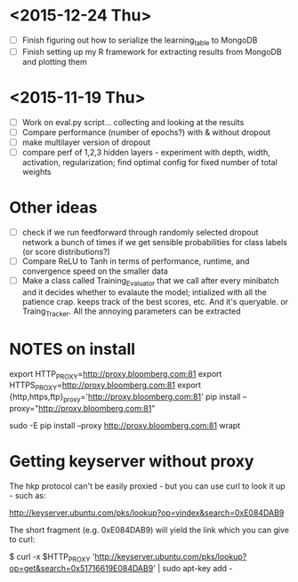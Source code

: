 * <2015-12-24 Thu>
- [ ] Finish figuring out how to serialize the learning_table to MongoDB
- [ ] Finish setting up my R framework for extracting results from MongoDB and plotting them

* <2015-11-19 Thu>
- [ ] Work on eval.py script... collecting and looking at the results
- [ ] Compare performance (number of epochs?) with & without dropout
- [ ] make multilayer version of dropout
- [ ] compare perf of 1,2,3 hidden layers - experiment with depth, width, activation, regularization; find optimal config for fixed number of total weights

* Other ideas
- [ ] check if we run feedforward through randomly selected dropout
  network a bunch of times if we get sensible probabilities for class
  labels (or score distributions?)
- [ ] Compare ReLU to Tanh in terms of performance, runtime, and convergence speed on the smaller data
- [ ] Make a class called Training_Evaluator that we call after every minibatch and it decides whether to evalaute the model; intialized with all the patience crap. keeps track of the best scores, etc.  And it's queryable. or Traing_Tracker. All the annoying parameters can be extracted


* NOTES on install
export HTTP_PROXY=http://proxy.bloomberg.com:81
export HTTPS_PROXY=http://proxy.bloomberg.com:81
export {http,https,ftp}_proxy='http://proxy.bloomberg.com:81'
pip install --proxy="http://proxy.bloomberg.com:81"

sudo -E pip install --proxy http://proxy.bloomberg.com:81 wrapt

* Getting keyserver without proxy
The hkp protocol can't be easily proxied - but you can use curl to look it up - such as:

http://keyserver.ubuntu.com/pks/lookup?op=vindex&search=0xE084DAB9

The short fragment (e.g. 0xE084DAB9) will yield the link which you can give to curl:

$ curl -x $HTTP_PROXY 'http://keyserver.ubuntu.com/pks/lookup?op=get&search=0x51716619E084DAB9' | sudo apt-key add -
